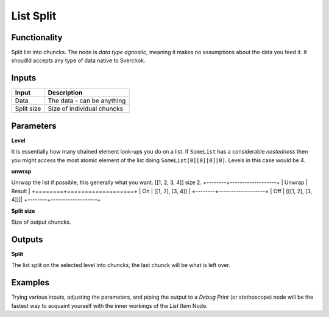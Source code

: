 List Split
==========
Functionality
-------------

Split list into chuncks. The node is *data type agnostic*, meaning it makes no assumptions about the data you feed it. It shoudld accepts any type of data native to Sverchok.

Inputs
------

+--------------+---------------------------------------------------+
| Input        | Description                                       |
+==============+===================================================+
| Data         | The data - can be anything                        | 
+--------------+---------------------------------------------------+
| Split size   | Size of individual chuncks                        |
+--------------+---------------------------------------------------+

Parameters
----------


**Level**

It is essentially how many chained element look-ups you do on a list. If ``SomeList`` has a considerable *nestedness* then you might access the most atomic element of the list doing ``SomeList[0][0][0][0]``. Levels in this case would be 4.

**unwrap**

Unrwap the list if possible, this generally what you want.
[[1, 2, 3, 4]] size 2.
+--------+-------------------+
| Unwrap | Result            |
+========+===================+
| On     | [[1, 2], [3, 4]]  |
+--------+-------------------+
| Off    | [[[1, 2], [3, 4]]]|
+--------+-------------------+

**Split size**

Size of output chuncks.

Outputs
-------

**Split**

The list split on the selected level into chuncks, the last chunck will be what is left over.    

Examples
--------

Trying various inputs, adjusting the parameters, and piping the output to a *Debug Print* (or stethoscope) node will be the fastest way to acquaint yourself with the inner workings of the *List Item* Node.
